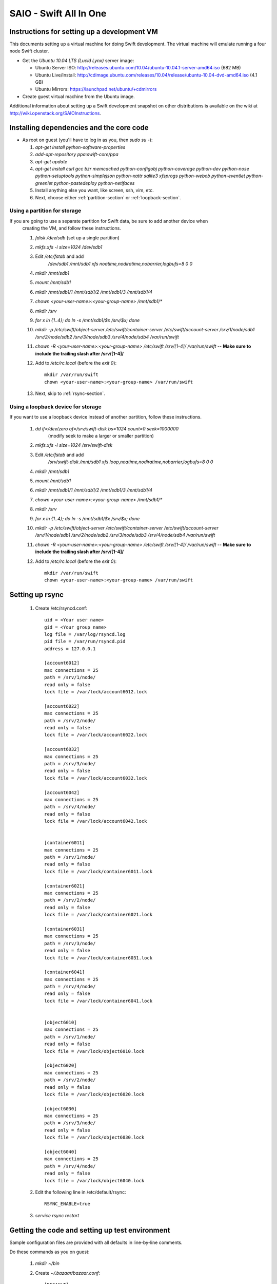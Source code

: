 =======================
SAIO - Swift All In One
=======================

---------------------------------------------
Instructions for setting up a development VM
---------------------------------------------

This documents setting up a virtual machine for doing Swift development. The
virtual machine will emulate running a four node Swift cluster.

* Get the *Ubuntu 10.04 LTS (Lucid Lynx)* server image:

  - Ubuntu Server ISO: http://releases.ubuntu.com/10.04/ubuntu-10.04.1-server-amd64.iso (682 MB)
  - Ubuntu Live/Install: http://cdimage.ubuntu.com/releases/10.04/release/ubuntu-10.04-dvd-amd64.iso (4.1 GB)
  - Ubuntu Mirrors: https://launchpad.net/ubuntu/+cdmirrors

* Create guest virtual machine from the Ubuntu image. 

Additional information about setting up a Swift development snapshot on other distributions is 
available on the wiki at http://wiki.openstack.org/SAIOInstructions.

-----------------------------------------
Installing dependencies and the core code
-----------------------------------------
* As root on guest (you'll have to log in as you, then `sudo su -`):

  #. `apt-get install python-software-properties`
  #. `add-apt-repository ppa:swift-core/ppa`
  #. `apt-get update`
  #. `apt-get install curl gcc bzr memcached python-configobj
     python-coverage python-dev python-nose python-setuptools python-simplejson
     python-xattr sqlite3 xfsprogs python-webob python-eventlet
     python-greenlet python-pastedeploy python-netifaces`
  #. Install anything else you want, like screen, ssh, vim, etc.
  #. Next, choose either :ref:`partition-section` or :ref:`loopback-section`. 


.. _partition-section:

Using a partition for storage
=============================

If you are going to use a separate partition for Swift data, be sure to add another device when
  creating the VM, and follow these instructions. 
  
  #. `fdisk /dev/sdb` (set up a single partition)
  #. `mkfs.xfs -i size=1024 /dev/sdb1`
  #. Edit `/etc/fstab` and add
       `/dev/sdb1 /mnt/sdb1 xfs noatime,nodiratime,nobarrier,logbufs=8 0 0`
  #. `mkdir /mnt/sdb1`
  #. `mount /mnt/sdb1`
  #. `mkdir /mnt/sdb1/1 /mnt/sdb1/2 /mnt/sdb1/3 /mnt/sdb1/4`
  #. `chown <your-user-name>:<your-group-name> /mnt/sdb1/*`
  #. `mkdir /srv`
  #. `for x in {1..4}; do ln -s /mnt/sdb1/$x /srv/$x; done`
  #. `mkdir -p /etc/swift/object-server /etc/swift/container-server /etc/swift/account-server /srv/1/node/sdb1 /srv/2/node/sdb2 /srv/3/node/sdb3 /srv/4/node/sdb4 /var/run/swift`
  #. `chown -R <your-user-name>:<your-group-name> /etc/swift /srv/[1-4]/ /var/run/swift` -- **Make sure to include the trailing slash after /srv/[1-4]/**
  #. Add to `/etc/rc.local` (before the `exit 0`)::

        mkdir /var/run/swift
        chown <your-user-name>:<your-group-name> /var/run/swift
  #. Next, skip to :ref:`rsync-section`. 


.. _loopback-section:

Using a loopback device for storage
===================================

If you want to use a loopback device instead of another partition, follow these instructions. 

  #. `dd if=/dev/zero of=/srv/swift-disk bs=1024 count=0 seek=1000000` 
       (modify seek to make a larger or smaller partition)
  #. `mkfs.xfs -i size=1024 /srv/swift-disk`
  #. Edit `/etc/fstab` and add
       `/srv/swift-disk /mnt/sdb1 xfs loop,noatime,nodiratime,nobarrier,logbufs=8 0 0`
  #. `mkdir /mnt/sdb1`
  #. `mount /mnt/sdb1`
  #. `mkdir /mnt/sdb1/1 /mnt/sdb1/2 /mnt/sdb1/3 /mnt/sdb1/4`
  #. `chown <your-user-name>:<your-group-name> /mnt/sdb1/*`
  #. `mkdir /srv`
  #. `for x in {1..4}; do ln -s /mnt/sdb1/$x /srv/$x; done`
  #. `mkdir -p /etc/swift/object-server /etc/swift/container-server /etc/swift/account-server /srv/1/node/sdb1 /srv/2/node/sdb2 /srv/3/node/sdb3 /srv/4/node/sdb4 /var/run/swift`
  #. `chown -R <your-user-name>:<your-group-name> /etc/swift /srv/[1-4]/ /var/run/swift` -- **Make sure to include the trailing slash after /srv/[1-4]/**
  #. Add to `/etc/rc.local` (before the `exit 0`)::

        mkdir /var/run/swift
        chown <your-user-name>:<your-group-name> /var/run/swift

.. _rsync-section:

----------------
Setting up rsync
----------------

  #. Create /etc/rsyncd.conf::

        uid = <Your user name>
        gid = <Your group name>
        log file = /var/log/rsyncd.log
        pid file = /var/run/rsyncd.pid
        address = 127.0.0.1

        [account6012]
        max connections = 25
        path = /srv/1/node/
        read only = false
        lock file = /var/lock/account6012.lock

        [account6022]
        max connections = 25
        path = /srv/2/node/
        read only = false
        lock file = /var/lock/account6022.lock

        [account6032]
        max connections = 25
        path = /srv/3/node/
        read only = false
        lock file = /var/lock/account6032.lock

        [account6042]
        max connections = 25
        path = /srv/4/node/
        read only = false
        lock file = /var/lock/account6042.lock


        [container6011]
        max connections = 25
        path = /srv/1/node/
        read only = false
        lock file = /var/lock/container6011.lock

        [container6021]
        max connections = 25
        path = /srv/2/node/
        read only = false
        lock file = /var/lock/container6021.lock

        [container6031]
        max connections = 25
        path = /srv/3/node/
        read only = false
        lock file = /var/lock/container6031.lock

        [container6041]
        max connections = 25
        path = /srv/4/node/
        read only = false
        lock file = /var/lock/container6041.lock


        [object6010]
        max connections = 25
        path = /srv/1/node/
        read only = false
        lock file = /var/lock/object6010.lock

        [object6020]
        max connections = 25
        path = /srv/2/node/
        read only = false
        lock file = /var/lock/object6020.lock

        [object6030]
        max connections = 25
        path = /srv/3/node/
        read only = false
        lock file = /var/lock/object6030.lock

        [object6040]
        max connections = 25
        path = /srv/4/node/
        read only = false
        lock file = /var/lock/object6040.lock

  #. Edit the following line in /etc/default/rsync::

        RSYNC_ENABLE=true

  #. `service rsync restart`


------------------------------------------------
Getting the code and setting up test environment
------------------------------------------------

Sample configuration files are provided with all defaults in line-by-line comments. 

Do these commands as you on guest:

  #. `mkdir ~/bin`
  #. Create `~/.bazaar/bazaar.conf`::

        [DEFAULT]
                email = Your Name <your-email-address>
  #. If you are using launchpad to get the code or make changes, run
     `bzr launchpad-login <launchpad_id>`
  #. Create the swift repo with `bzr init-repo swift`
  #. Check out your bzr branch of swift, for example:
     `cd ~/swift; bzr branch lp:swift trunk`
  #. `cd ~/swift/trunk; sudo python setup.py develop`
  #. Edit `~/.bashrc` and add to the end::

        export SWIFT_TEST_CONFIG_FILE=/etc/swift/func_test.conf
        export PATH=${PATH}:~/bin

  #. `. ~/.bashrc`
  
---------------------
Configuring each node
---------------------

Sample configuration files are provided with all defaults in line-by-line comments.
  
  #. If your going to use the DevAuth (the default swift-auth-server), create
     `/etc/swift/auth-server.conf` (you can skip this if you're going to use
     Swauth)::

        [DEFAULT]
        user = <your-user-name>

        [pipeline:main]
        pipeline = auth-server

        [app:auth-server]
        use = egg:swift#auth
        default_cluster_url = http://127.0.0.1:8080/v1
        # Highly recommended to change this.
        super_admin_key = devauth

  #. Create `/etc/swift/proxy-server.conf`::

        [DEFAULT]
        bind_port = 8080
        user = <your-user-name>

        [pipeline:main]
        # For DevAuth:
        pipeline = healthcheck cache auth proxy-server
        # For Swauth:
        # pipeline = healthcheck cache swauth proxy-server
        
        [app:proxy-server]
        use = egg:swift#proxy
        allow_account_management = true

        # Only needed for DevAuth
        [filter:auth]
        use = egg:swift#auth

        # Only needed for Swauth
        [filter:swauth]
        use = egg:swift#swauth
        # Highly recommended to change this.
        super_admin_key = swauthkey

        [filter:healthcheck]
        use = egg:swift#healthcheck

        [filter:cache]
        use = egg:swift#memcache

  #. Create `/etc/swift/swift.conf`::

        [swift-hash]
        # random unique string that can never change (DO NOT LOSE)
        swift_hash_path_suffix = changeme

  #. Create `/etc/swift/account-server/1.conf`::

        [DEFAULT]
        devices = /srv/1/node
        mount_check = false
        bind_port = 6012
        user = <your-user-name>

        [pipeline:main]
        pipeline = account-server

        [app:account-server]
        use = egg:swift#account

        [account-replicator]
        vm_test_mode = yes

        [account-auditor]

        [account-reaper]

  #. Create `/etc/swift/account-server/2.conf`::

        [DEFAULT]
        devices = /srv/2/node
        mount_check = false
        bind_port = 6022
        user = <your-user-name>

        [pipeline:main]
        pipeline = account-server

        [app:account-server]
        use = egg:swift#account

        [account-replicator]
        vm_test_mode = yes

        [account-auditor]

        [account-reaper]

  #. Create `/etc/swift/account-server/3.conf`::

        [DEFAULT]
        devices = /srv/3/node
        mount_check = false
        bind_port = 6032
        user = <your-user-name>

        [pipeline:main]
        pipeline = account-server

        [app:account-server]
        use = egg:swift#account

        [account-replicator]
        vm_test_mode = yes

        [account-auditor]

        [account-reaper]

  #. Create `/etc/swift/account-server/4.conf`::

        [DEFAULT]
        devices = /srv/4/node
        mount_check = false
        bind_port = 6042
        user = <your-user-name>

        [pipeline:main]
        pipeline = account-server

        [app:account-server]
        use = egg:swift#account

        [account-replicator]
        vm_test_mode = yes

        [account-auditor]

        [account-reaper]

  #. Create `/etc/swift/container-server/1.conf`::

        [DEFAULT]
        devices = /srv/1/node
        mount_check = false
        bind_port = 6011
        user = <your-user-name>

        [pipeline:main]
        pipeline = container-server

        [app:container-server]
        use = egg:swift#container

        [container-replicator]
        vm_test_mode = yes

        [container-updater]

        [container-auditor]

  #. Create `/etc/swift/container-server/2.conf`::

        [DEFAULT]
        devices = /srv/2/node
        mount_check = false
        bind_port = 6021
        user = <your-user-name>

        [pipeline:main]
        pipeline = container-server

        [app:container-server]
        use = egg:swift#container

        [container-replicator]
        vm_test_mode = yes

        [container-updater]

        [container-auditor]

  #. Create `/etc/swift/container-server/3.conf`::

        [DEFAULT]
        devices = /srv/3/node
        mount_check = false
        bind_port = 6031
        user = <your-user-name>

        [pipeline:main]
        pipeline = container-server

        [app:container-server]
        use = egg:swift#container

        [container-replicator]
        vm_test_mode = yes

        [container-updater]

        [container-auditor]

  #. Create `/etc/swift/container-server/4.conf`::

        [DEFAULT]
        devices = /srv/4/node
        mount_check = false
        bind_port = 6041
        user = <your-user-name>

        [pipeline:main]
        pipeline = container-server

        [app:container-server]
        use = egg:swift#container

        [container-replicator]
        vm_test_mode = yes

        [container-updater]

        [container-auditor]


  #. Create `/etc/swift/object-server/1.conf`::

        [DEFAULT]
        devices = /srv/1/node
        mount_check = false
        bind_port = 6010
        user = <your-user-name>

        [pipeline:main]
        pipeline = object-server

        [app:object-server]
        use = egg:swift#object

        [object-replicator]
        vm_test_mode = yes

        [object-updater]

        [object-auditor]

  #. Create `/etc/swift/object-server/2.conf`::

        [DEFAULT]
        devices = /srv/2/node
        mount_check = false
        bind_port = 6020
        user = <your-user-name>

        [pipeline:main]
        pipeline = object-server

        [app:object-server]
        use = egg:swift#object

        [object-replicator]
        vm_test_mode = yes

        [object-updater]

        [object-auditor]

  #. Create `/etc/swift/object-server/3.conf`::

        [DEFAULT]
        devices = /srv/3/node
        mount_check = false
        bind_port = 6030
        user = <your-user-name>

        [pipeline:main]
        pipeline = object-server

        [app:object-server]
        use = egg:swift#object

        [object-replicator]
        vm_test_mode = yes

        [object-updater]

        [object-auditor]

  #. Create `/etc/swift/object-server/4.conf`::

        [DEFAULT]
        devices = /srv/4/node
        mount_check = false
        bind_port = 6040
        user = <your-user-name>

        [pipeline:main]
        pipeline = object-server

        [app:object-server]
        use = egg:swift#object

        [object-replicator]
        vm_test_mode = yes

        [object-updater]

        [object-auditor]

------------------------------------
Setting up scripts for running Swift
------------------------------------

  #. Create `~/bin/resetswift.` If you are using a loopback device substitute `/dev/sdb1` with `/srv/swift-disk`::
  
        #!/bin/bash

        swift-init all stop
        sleep 5
        sudo umount /mnt/sdb1
        sudo mkfs.xfs -f -i size=1024 /dev/sdb1
        sudo mount /mnt/sdb1
        sudo mkdir /mnt/sdb1/1 /mnt/sdb1/2 /mnt/sdb1/3 /mnt/sdb1/4
        sudo chown <your-user-name>:<your-group-name> /mnt/sdb1/*
        mkdir -p /srv/1/node/sdb1 /srv/2/node/sdb2 /srv/3/node/sdb3 /srv/4/node/sdb4
        sudo rm -f /var/log/debug /var/log/messages /var/log/rsyncd.log /var/log/syslog
        sudo service rsyslog restart
        sudo service memcached restart

  #. Create `~/bin/remakerings`::

        #!/bin/bash

        cd /etc/swift

        rm -f *.builder *.ring.gz backups/*.builder backups/*.ring.gz

        swift-ring-builder object.builder create 18 3 1
        swift-ring-builder object.builder add z1-127.0.0.1:6010/sdb1 1
        swift-ring-builder object.builder add z2-127.0.0.1:6020/sdb2 1
        swift-ring-builder object.builder add z3-127.0.0.1:6030/sdb3 1
        swift-ring-builder object.builder add z4-127.0.0.1:6040/sdb4 1
        swift-ring-builder object.builder rebalance
        swift-ring-builder container.builder create 18 3 1
        swift-ring-builder container.builder add z1-127.0.0.1:6011/sdb1 1
        swift-ring-builder container.builder add z2-127.0.0.1:6021/sdb2 1
        swift-ring-builder container.builder add z3-127.0.0.1:6031/sdb3 1
        swift-ring-builder container.builder add z4-127.0.0.1:6041/sdb4 1
        swift-ring-builder container.builder rebalance
        swift-ring-builder account.builder create 18 3 1
        swift-ring-builder account.builder add z1-127.0.0.1:6012/sdb1 1
        swift-ring-builder account.builder add z2-127.0.0.1:6022/sdb2 1
        swift-ring-builder account.builder add z3-127.0.0.1:6032/sdb3 1
        swift-ring-builder account.builder add z4-127.0.0.1:6042/sdb4 1
        swift-ring-builder account.builder rebalance

  #. Create `~/bin/startmain`::

        #!/bin/bash

        swift-init main start
        # The auth-server line is only needed for DevAuth:
        swift-init auth-server start

  #. For Swauth (not needed for DevAuth), create `~/bin/recreateaccounts`::
  
        #!/bin/bash

        # Replace devauth with whatever your super_admin key is (recorded in
        # /etc/swift/proxy-server.conf).
        swauth-prep -K swauthkey
        swauth-add-user -K swauthkey -a test tester testing
        swauth-add-user -K swauthkey -a test2 tester2 testing2
        swauth-add-user -K swauthkey test tester3 testing3
        swauth-add-user -K swauthkey -a -r reseller reseller reseller

  #. Create `~/bin/startrest`::

        #!/bin/bash

        # Replace devauth with whatever your super_admin key is (recorded in
        # /etc/swift/auth-server.conf). This swift-auth-recreate-accounts line
        # is only needed for DevAuth:
        swift-auth-recreate-accounts -K devauth
        swift-init rest start

  #. `chmod +x ~/bin/*`
  #. `remakerings`
  #. `cd ~/swift/trunk; ./.unittests`
  #. `startmain` (The ``Unable to increase file descriptor limit.  Running as non-root?`` warnings are expected and ok.)
  #. For Swauth: `recreateaccounts`
  #. For DevAuth: `swift-auth-add-user -K devauth -a test tester testing` # Replace ``devauth`` with whatever your super_admin key is (recorded in /etc/swift/auth-server.conf).
  #. Get an `X-Storage-Url` and `X-Auth-Token`: ``curl -v -H 'X-Storage-User: test:tester' -H 'X-Storage-Pass: testing' http://127.0.0.1:11000/v1.0`` # For Swauth, make the last URL `http://127.0.0.1:8080/auth/v1.0`
  #. Check that you can GET account: ``curl -v -H 'X-Auth-Token: <token-from-x-auth-token-above>' <url-from-x-storage-url-above>``
  #. Check that `st` works: `st -A http://127.0.0.1:11000/v1.0 -U test:tester -K testing stat` # For Swauth, make the URL `http://127.0.0.1:8080/auth/v1.0`
  #. For DevAuth: `swift-auth-add-user -K devauth -a test2 tester2 testing2` # Replace ``devauth`` with whatever your super_admin key is (recorded in /etc/swift/auth-server.conf).
  #. For DevAuth: `swift-auth-add-user -K devauth test tester3 testing3` # Replace ``devauth`` with whatever your super_admin key is (recorded in /etc/swift/auth-server.conf).
  #. `cp ~/swift/trunk/test/functional/sample.conf /etc/swift/func_test.conf` # For Swauth, add auth_prefix = /auth/ and change auth_port = 8080.
  #. `cd ~/swift/trunk; ./.functests` (Note: functional tests will first delete
     everything in the configured accounts.)
  #. `cd ~/swift/trunk; ./.probetests` (Note: probe tests will reset your
     environment as they call `resetswift` for each test.)

If you plan to work on documentation (and who doesn't?!):

On Ubuntu:
  #. `sudo apt-get install python-sphinx` installs Sphinx.
  #. `python setup.py build_sphinx` builds the documentation.

On MacOS: 
  #. `sudo easy_install -U sphinx` installs Sphinx.
  #. `python setup.py build_sphinx` builds the documentation.
  
----------------
Debugging Issues
----------------

If all doesn't go as planned, and tests fail, or you can't auth, or something doesn't work, here are some good starting places to look for issues:

#. Everything is logged in /var/log/syslog, so that is a good first place to
   look for errors (most likely python tracebacks).
#. Make sure all of the server processes are running.  For the base
   functionality, the Proxy, Account, Container, Object and Auth servers
   should be running
#. If one of the servers are not running, and no errors are logged to syslog,
   it may be useful to try to start the server manually, for example: 
   `swift-object-server /etc/swift/object-server/1.conf` will start the 
   object server.  If there are problems not showing up in syslog, 
   then you will likely see the traceback on startup.
